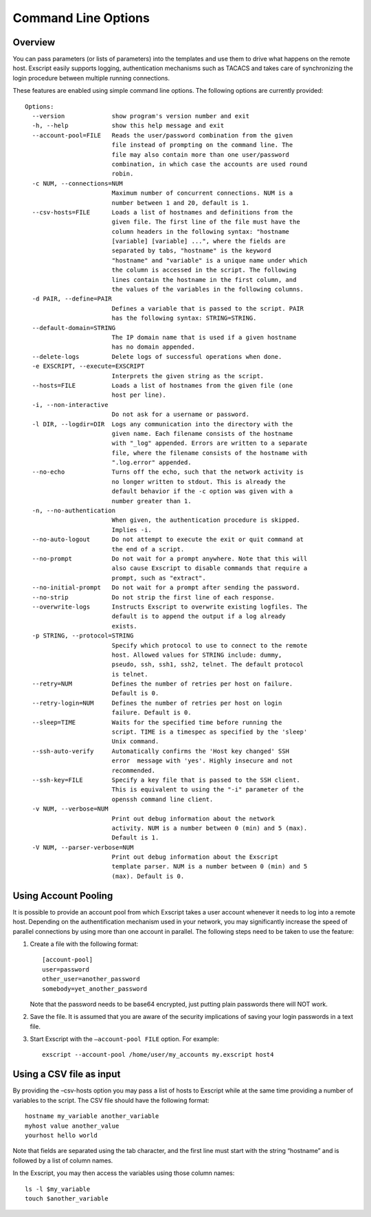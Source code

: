 Command Line Options
====================

Overview
--------

You can pass parameters (or lists of parameters) into the templates and
use them to drive what happens on the remote host. Exscript easily
supports logging, authentication mechanisms such as TACACS and takes
care of synchronizing the login procedure between multiple running
connections.

These features are enabled using simple command line options. The
following options are currently provided:

::

    Options:
      --version             show program's version number and exit
      -h, --help            show this help message and exit
      --account-pool=FILE   Reads the user/password combination from the given
                            file instead of prompting on the command line. The
                            file may also contain more than one user/password
                            combination, in which case the accounts are used round
                            robin.
      -c NUM, --connections=NUM
                            Maximum number of concurrent connections. NUM is a
                            number between 1 and 20, default is 1.
      --csv-hosts=FILE      Loads a list of hostnames and definitions from the
                            given file. The first line of the file must have the
                            column headers in the following syntax: "hostname
                            [variable] [variable] ...", where the fields are
                            separated by tabs, "hostname" is the keyword
                            "hostname" and "variable" is a unique name under which
                            the column is accessed in the script. The following
                            lines contain the hostname in the first column, and
                            the values of the variables in the following columns.
      -d PAIR, --define=PAIR
                            Defines a variable that is passed to the script. PAIR
                            has the following syntax: STRING=STRING.
      --default-domain=STRING
                            The IP domain name that is used if a given hostname
                            has no domain appended.
      --delete-logs         Delete logs of successful operations when done.
      -e EXSCRIPT, --execute=EXSCRIPT
                            Interprets the given string as the script.
      --hosts=FILE          Loads a list of hostnames from the given file (one
                            host per line).
      -i, --non-interactive
                            Do not ask for a username or password.
      -l DIR, --logdir=DIR  Logs any communication into the directory with the
                            given name. Each filename consists of the hostname
                            with "_log" appended. Errors are written to a separate
                            file, where the filename consists of the hostname with
                            ".log.error" appended.
      --no-echo             Turns off the echo, such that the network activity is
                            no longer written to stdout. This is already the
                            default behavior if the -c option was given with a
                            number greater than 1.
      -n, --no-authentication
                            When given, the authentication procedure is skipped.
                            Implies -i.
      --no-auto-logout      Do not attempt to execute the exit or quit command at
                            the end of a script.
      --no-prompt           Do not wait for a prompt anywhere. Note that this will
                            also cause Exscript to disable commands that require a
                            prompt, such as "extract".
      --no-initial-prompt   Do not wait for a prompt after sending the password.
      --no-strip            Do not strip the first line of each response.
      --overwrite-logs      Instructs Exscript to overwrite existing logfiles. The
                            default is to append the output if a log already
                            exists.
      -p STRING, --protocol=STRING
                            Specify which protocol to use to connect to the remote
                            host. Allowed values for STRING include: dummy,
                            pseudo, ssh, ssh1, ssh2, telnet. The default protocol
                            is telnet.
      --retry=NUM           Defines the number of retries per host on failure.
                            Default is 0.
      --retry-login=NUM     Defines the number of retries per host on login
                            failure. Default is 0.
      --sleep=TIME          Waits for the specified time before running the
                            script. TIME is a timespec as specified by the 'sleep'
                            Unix command.
      --ssh-auto-verify     Automatically confirms the 'Host key changed' SSH
                            error  message with 'yes'. Highly insecure and not
                            recommended.
      --ssh-key=FILE        Specify a key file that is passed to the SSH client.
                            This is equivalent to using the "-i" parameter of the
                            openssh command line client.
      -v NUM, --verbose=NUM
                            Print out debug information about the network
                            activity. NUM is a number between 0 (min) and 5 (max).
                            Default is 1.
      -V NUM, --parser-verbose=NUM
                            Print out debug information about the Exscript
                            template parser. NUM is a number between 0 (min) and 5
                            (max). Default is 0.

Using Account Pooling
---------------------

It is possible to provide an account pool from which Exscript takes a
user account whenever it needs to log into a remote host. Depending on
the authentification mechanism used in your network, you may
significantly increase the speed of parallel connections by using more
than one account in parallel. The following steps need to be taken to
use the feature:

#. Create a file with the following format::

       [account-pool]
       user=password
       other_user=another_password
       somebody=yet_another_password

   Note that the password needs to be base64 encrypted, just putting
   plain passwords there will NOT work.

#. Save the file. It is assumed that you are aware of the security
   implications of saving your login passwords in a text file.

#. Start Exscript with the ``–account-pool FILE`` option. For example::

       exscript --account-pool /home/user/my_accounts my.exscript host4

Using a CSV file as input
-------------------------

By providing the –csv-hosts option you may pass a list of hosts to
Exscript while at the same time providing a number of variables to the
script. The CSV file should have the following format::

    hostname my_variable another_variable
    myhost value another_value
    yourhost hello world

Note that fields are separated using the tab character, and the first
line must start with the string “hostname” and is followed by a list of
column names.

In the Exscript, you may then access the variables using those column
names::

    ls -l $my_variable
    touch $another_variable
